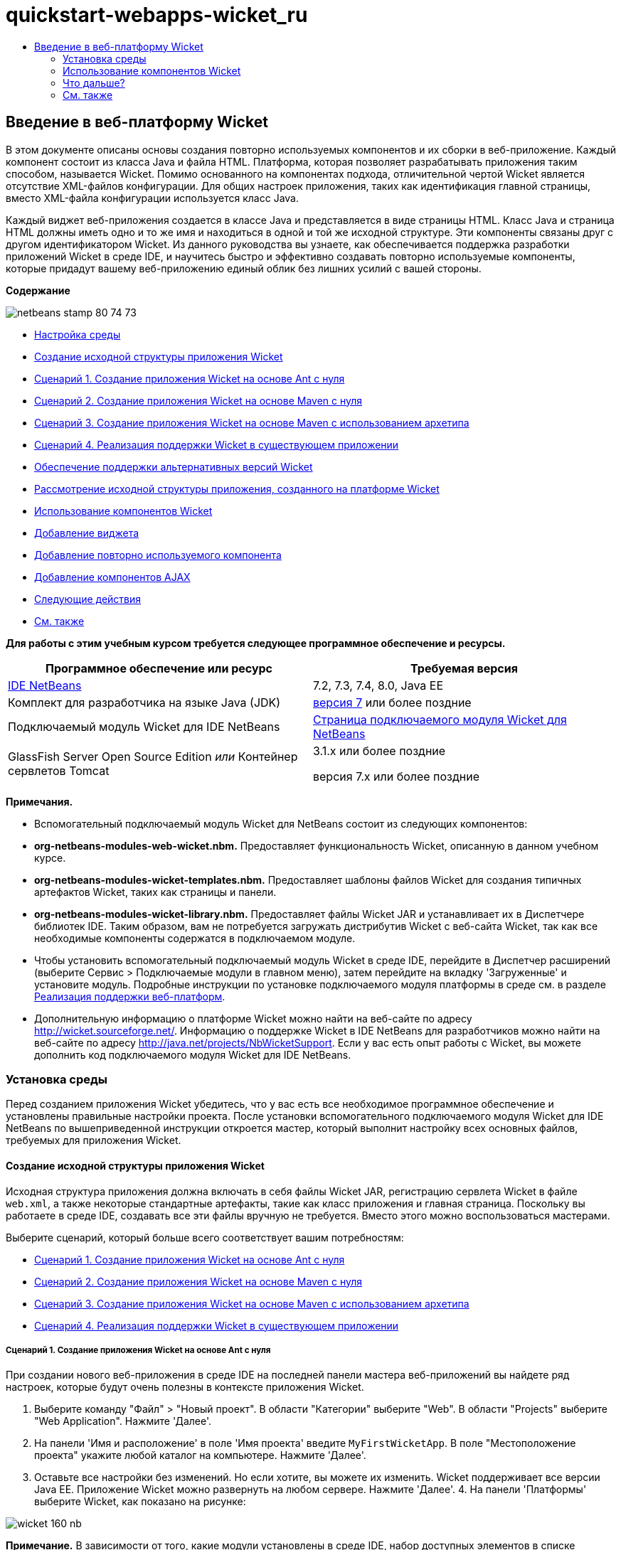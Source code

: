 // 
//     Licensed to the Apache Software Foundation (ASF) under one
//     or more contributor license agreements.  See the NOTICE file
//     distributed with this work for additional information
//     regarding copyright ownership.  The ASF licenses this file
//     to you under the Apache License, Version 2.0 (the
//     "License"); you may not use this file except in compliance
//     with the License.  You may obtain a copy of the License at
// 
//       http://www.apache.org/licenses/LICENSE-2.0
// 
//     Unless required by applicable law or agreed to in writing,
//     software distributed under the License is distributed on an
//     "AS IS" BASIS, WITHOUT WARRANTIES OR CONDITIONS OF ANY
//     KIND, either express or implied.  See the License for the
//     specific language governing permissions and limitations
//     under the License.
//

= quickstart-webapps-wicket_ru
:jbake-type: page
:jbake-tags: old-site, needs-review
:jbake-status: published
:keywords: Apache NetBeans  quickstart-webapps-wicket_ru
:description: Apache NetBeans  quickstart-webapps-wicket_ru
:toc: left
:toc-title:

== Введение в веб-платформу Wicket

В этом документе описаны основы создания повторно используемых компонентов и их сборки в веб-приложение. Каждый компонент состоит из класса Java и файла HTML. Платформа, которая позволяет разрабатывать приложения таким способом, называется Wicket. Помимо основанного на компонентах подхода, отличительной чертой Wicket является отсутствие XML-файлов конфигурации. Для общих настроек приложения, таких как идентификация главной страницы, вместо XML-файла конфигурации используется класс Java.

Каждый виджет веб-приложения создается в классе Java и представляется в виде страницы HTML. Класс Java и страница HTML должны иметь одно и то же имя и находиться в одной и той же исходной структуре. Эти компоненты связаны друг с другом идентификатором Wicket. Из данного руководства вы узнаете, как обеспечивается поддержка разработки приложений Wicket в среде IDE, и научитесь быстро и эффективно создавать повторно используемые компоненты, которые придадут вашему веб-приложению единый облик без лишних усилий с вашей стороны.

*Содержание*

image:netbeans-stamp-80-74-73.png[title="Содержимое этой страницы применимо к IDE NetBeans 7.2, 7.3, 7.4 и 8.0"]

* link:#setup[Настройка среды]
* link:#creating[Создание исходной структуры приложения Wicket]
* link:#create-1[Сценарий 1. Создание приложения Wicket на основе Ant с нуля]
* link:#create-2[Сценарий 2. Создание приложения Wicket на основе Maven с нуля]
* link:#create-3[Сценарий 3. Создание приложения Wicket на основе Maven с использованием архетипа]
* link:#create-4[Сценарий 4. Реализация поддержки Wicket в существующем приложении]
* link:#libraries[Обеспечение поддержки альтернативных версий Wicket]
* link:#examining[Рассмотрение исходной структуры приложения, созданного на платформе Wicket]
* link:#features[Использование компонентов Wicket]
* link:#widget[Добавление виджета]
* link:#component[Добавление повторно используемого компонента]
* link:#ajax[Добавление компонентов AJAX]
* link:#next[Следующие действия]
* link:#seeAlso[См. также]

*Для работы с этим учебным курсом требуется следующее программное обеспечение и ресурсы.*

|===
|Программное обеспечение или ресурс |Требуемая версия 

|link:https://netbeans.org/downloads/index.html[IDE NetBeans] |7.2, 7.3, 7.4, 8.0, Java EE 

|Комплект для разработчика на языке Java (JDK) |link:http://www.oracle.com/technetwork/java/javase/downloads/index.html[версия 7] или более поздние 

|Подключаемый модуль Wicket для IDE NetBeans |link:http://plugins.netbeans.org/plugin/3586/wicket-support[Страница подключаемого модуля Wicket для NetBeans] 

|GlassFish Server Open Source Edition
_или_
Контейнер сервлетов Tomcat |3.1.x или более поздние

версия 7.x или более поздние 
|===

*Примечания.*

* Вспомогательный подключаемый модуль Wicket для NetBeans состоит из следующих компонентов:
* *org-netbeans-modules-web-wicket.nbm.* Предоставляет функциональность Wicket, описанную в данном учебном курсе.
* *org-netbeans-modules-wicket-templates.nbm.* Предоставляет шаблоны файлов Wicket для создания типичных артефактов Wicket, таких как страницы и панели.
* *org-netbeans-modules-wicket-library.nbm.* Предоставляет файлы Wicket JAR и устанавливает их в Диспетчере библиотек IDE. Таким образом, вам не потребуется загружать дистрибутив Wicket с веб-сайта Wicket, так как все необходимые компоненты содержатся в подключаемом модуле.
* Чтобы установить вспомогательный подключаемый модуль Wicket в среде IDE, перейдите в Диспетчер расширений (выберите Сервис > Подключаемые модули в главном меню), затем перейдите на вкладку 'Загруженные' и установите модуль. Подробные инструкции по установке подключаемого модуля платформы в среде см. в разделе link:framework-adding-support.html[Реализация поддержки веб-платформ].
* Дополнительную информацию о платформе Wicket можно найти на веб-сайте по адресу link:http://wicket.sourceforge.net/[http://wicket.sourceforge.net/]. Информацию о поддержке Wicket в IDE NetBeans для разработчиков можно найти на веб-сайте по адресу link:http://java.net/projects/NbWicketSupport[http://java.net/projects/NbWicketSupport]. Если у вас есть опыт работы с Wicket, вы можете дополнить код подключаемого модуля Wicket для IDE NetBeans.

=== Установка среды

Перед созданием приложения Wicket убедитесь, что у вас есть все необходимое программное обеспечение и установлены правильные настройки проекта. После установки вспомогательного подключаемого модуля Wicket для IDE NetBeans по вышеприведенной инструкции откроется мастер, который выполнит настройку всех основных файлов, требуемых для приложения Wicket.

==== Создание исходной структуры приложения Wicket

Исходная структура приложения должна включать в себя файлы Wicket JAR, регистрацию сервлета Wicket в файле `web.xml`, а также некоторые стандартные артефакты, такие как класс приложения и главная страница. Поскольку вы работаете в среде IDE, создавать все эти файлы вручную не требуется. Вместо этого можно воспользоваться мастерами.

Выберите сценарий, который больше всего соответствует вашим потребностям:

* link:#create-1[Сценарий 1. Создание приложения Wicket на основе Ant с нуля]
* link:#create-2[Сценарий 2. Создание приложения Wicket на основе Maven с нуля]
* link:#create-3[Сценарий 3. Создание приложения Wicket на основе Maven с использованием архетипа]
* link:#create-4[Сценарий 4. Реализация поддержки Wicket в существующем приложении]

===== Сценарий 1. Создание приложения Wicket на основе Ant с нуля

При создании нового веб-приложения в среде IDE на последней панели мастера веб-приложений вы найдете ряд настроек, которые будут очень полезны в контексте приложения Wicket.

1. Выберите команду "Файл" > "Новый проект". В области "Категории" выберите "Web". В области "Projects" выберите "Web Application". Нажмите 'Далее'.
2. На панели 'Имя и расположение' в поле 'Имя проекта' введите `MyFirstWicketApp`. В поле "Местоположение проекта" укажите любой каталог на компьютере. Нажмите 'Далее'.
3. Оставьте все настройки без изменений. Но если хотите, вы можете их изменить. Wicket поддерживает все версии Java EE. Приложение Wicket можно развернуть на любом сервере. Нажмите 'Далее'.
4. 
На панели 'Платформы' выберите Wicket, как показано на рисунке:

image:https://blogs.oracle.com/geertjan_images/resource/wicket-160-nb.png[]

*Примечание.* В зависимости от того, какие модули установлены в среде IDE, набор доступных элементов в списке 'Платформы' может отличаться от изображенного на снимке экрана.

Оставьте все настройки на вышеуказанной панели без изменений. В полях на вышеуказанной панели содержатся следующие данные:

* *Имя фильтра Wicket.* Имя фильтра, заданного в файле `web.xml`.
* *Шаблон URL-адреса Wicket.* Шаблон относительного URL-адреса, добавляемый в файл `web.xml`.
* *Класс приложения Wicket.* Имя класса, определяющего общие параметры приложения, такие как настройки главной страницы.
* *Главная страница Wicket.* Имя главной страницы, которая состоит из файлов `xxx.java` и `xxx.html`.
* *Основной пакет.* Пакет Java, в который среда IDE помещает все созданные артефакты.
* *Версия.* Версия Wicket. В вышеуказанном списке 'Версия' будут отображаться все библиотеки с префиксом 'Wicket', доступные в Диспетчере библиотек. По умолчанию в списке отображается только версия 1.6.0, так как именно эта версия предоставляется подключаемым модулем.
5. Нажмите 'Готово'.

Среда IDE создает проект `MyFirstWicketApp` . Проект содержит все исходные файлы и метаданные проекта, например сценарий построения Ant. Проект откроется в среде IDE. Логическую структуру можно просмотреть в окне 'Проекты' (Ctrl-1):

image:https://blogs.oracle.com/geertjan_images/resource/wicket-160-nb-2.png[]

===== Сценарий 2. Создание приложения Wicket на основе Maven с нуля

Если у вас уже есть приложение на основе Ant, вы можете реализовать в нем поддержку Wicket с помощью среды IDE.

1. Выберите команду "Файл" > "Новый проект". В Categories ("Категории) выберите Maven. В области "Projects" выберите "Web Application".

image:maven-1.png[]

Нажмите 'Далее'.

2. На панели 'Имя и расположение' в поле 'Имя проекта' введите `MyFirstWicketApp`. Измените значения в поле 'Местоположение проекта' и параметры Maven как требуется.

image:maven-3.png[]

Нажмите 'Далее'.

3. Выберите нужный сервер. В качестве версии Java EE укажите 'Java EE 6 Web'.

image:maven-4.png[]

Нажмите 'Готово'. Среда IDE создает исходную структуру, как показано на рисунке:

image:maven-5.png[]

4. Поскольку мы реализовали поддержку Java EE 6, на предыдущем этапе не создается файл `web.xml`. Однако Wicket требует, чтобы в файле `web.xml` был зарегистрирован фильтр приложения Wicket. Поэтому прежде чем продолжить, необходимо добавить в приложение новый файл `web.xml`.

Щелкните приложение правой кнопкой мыши и выберите Создать > Другие, затем выберите Веб > Стандартный дескриптор развертывания (web.xml). Нажмите кнопку "Далее", а затем нажмите кнопку "Готово".

5. Теперь можно реализовать поддержку Wicket в приложении. Щелкните правой кнопкой узел проекта и выберите команду "Свойства". В диалоговом окне 'Свойства проекта' выберите 'Платформы' и 'Wicket'. Используя информацию из предыдущих сценариев, заполните поля в разделе 'Конфигурация Wicket' диалогового окна. Нажмите OK.

Среда IDE все файлы Wicket, необходимые для начала работы:

image:maven-6.png[]

===== Сценарий 3. Создание приложения Wicket на основе Maven с использованием архетипа

В репозиториях Maven имеются артефакты для настройки приложений Wicket.

1. Выберите команду "Файл" > "Новый проект". В Categories ("Категории) выберите Maven. Выберите 'Проект' из списка 'Архетип' в разделе 'Проекты'.

image:maven-7.png[]

Нажмите 'Далее'.

2. В поле 'Поиск' введите 'wicket', затем выберите архетип, который вы хотите использовать.

image:maven-8.png[]

Заполните поля на экране мастера необходимыми данными. Нажмите 'Готово'.

Среда IDE добавляет поддержку Wicket в приложение, созданное с использованием архетипа.

===== Сценарий 4. Реализация поддержки Wicket в существующем приложении

Если у вас уже есть приложение на основе Ant или Maven, вы можете реализовать в нем поддержку Wicket с помощью среды IDE.

1. Щелкните приложение правой кнопкой мыши и выберите 'Свойства'.
2. В диалоговом окне 'Свойства проекта' выберите панель 'Платформы' и нажмите 'Добавить'. Выберите 'Wicket'. Нажмите OK.
3. Используя информацию из предыдущего раздела, заполните поля в разделе 'Конфигурация Wicket' на панели 'Платформы'.
4. Для подтверждения нажмите OK .

Среда IDE добавляет поддержку Wicket в существующее приложение.

В следующем разделе подробно рассматриваются все созданные файлы.

==== Обеспечение поддержки альтернативных версий Wicket

Возможно, вам потребуется версия Wicket, отличная от той, что входит в состав подключаемого модуля Wicket для NetBeans. Чтобы зарегистрировать и использовать альтернативную версию Wicket, выполните следующие действия.

1. Перейдите в раздел Сервис | Библиотеки Ant. Обратите внимание на файлы Wicket JAR, зарегистрированные подключаемым модулем Wicket для NetBeans:

image:maven-9.png[]

2. В диалоговом окне, показанном на рисунке, нажмите 'Создать библиотеку' и создайте новую библиотеку, имя которой должно иметь префикс 'Wicket'. Добавьте файлы JAR в созданную библиотеку (другими словами, зарегистрируйте файлы JAR предпочтительной версии Wicket в этой библиотеке).
3. 
Впоследствии при создании очередного веб-приложения или добавлении поддержки Wicket в существующее приложение на панели 'Платформы' будет отображаться библиотека, которую вы только что зарегистрировали (если имя библиотеки имеет префикс 'Wicket'):

image:maven-91.png[]

После заполнения полей мастера файлы JAR, зарегистрированные в выбранной библиотеке, будут размещены на пути класса вашего приложения.

*Примечание.* Вышеописанный подход применяется только к приложениям Wicket на основе Ant. Если требуется использовать альтернативную версию Wicket в приложении на основе Maven, измените соответствующий файл POM.

==== Рассмотрение исходной структуры приложения, созданного на платформе Wicket

Мастер создания веб-приложений IDE создал множество файлов. Посмотрите на эти файлы и определите, как они связаны друг с другом в контексте разработки на платформе Wicket.

1. Перейдем к обзору созданных файлов.

* *Веб-дескриптор.* Начнем с файла `web.xml`. Это обычный дескриптор развертывания, общий для всех веб-приложений, соответствующих серверной спецификации. Разверните структуру папки `WEB-INF` или папки 'Файлы конфигурации', откройте файл в исходном формате XML и обратите внимание на определение фильтра Wicket:

[source,xml]
----

<?xml version="1.0" encoding="UTF-8"?>
<web-app version="3.0" xmlns="http://java.sun.com/xml/ns/javaee" 
         xmlns:xsi="http://www.w3.org/2001/XMLSchema-instance" 
         xsi:schemaLocation="http://java.sun.com/xml/ns/javaee 
         http://java.sun.com/xml/ns/javaee/web-app_3_0.xsd">
    <filter>
        <filter-name>WicketApplication</filter-name>
        <filter-class>org.apache.wicket.protocol.http.WicketFilter</filter-class>
        <init-param>
            <param-name>applicationClassName</param-name>
            <param-value>com.myapp.wicket.Application</param-value>
        </init-param>
    </filter>
    <filter-mapping>
        <filter-name>WicketApplication</filter-name>
        <url-pattern>/wicket/*</url-pattern>
    </filter-mapping>
    <session-config>
        <session-timeout>
            30
        </session-timeout>
    </session-config>
    <welcome-file-list>
        <welcome-file/>
    </welcome-file-list>
</web-app>
----

*Примечание.* Имя класса приложения имеет значение `com.myapp.wicket.Application`. Теперь откройте файл класса приложения и рассмотрите его содержимое.

* *Класс приложения Wicket.* Откройте пакет `com.myapp.wicket` в папке 'Исходные пакеты', затем откройте файл `Application.java`. Он выглядит следующим образом:

[source,java]
----

package com.myapp.wicket;           

import org.apache.wicket.protocol.http.WebApplication;

public class Application extends WebApplication {

    public Application() {
    }

    @Override
    public Class getHomePage() {
        return HomePage.class;
    }

}
----

Этот файл Java содержит общие настройки приложения и сравним с файлом `struts-config.xml` платформы Struts и файлом `faces-config.xml` платформы JSF. Обратите внимание на определение метода `getHomePage()`. Это метод является минимальным требованием для общего класса приложения. Он указывает первую (главную) страницу, которая отобразится после развертывания приложения. Обратите внимание на возвращаемый класс `HomePage.class`. Далее откройте файл `HomePage.java` и изучите его содержимое.

* *Главная страница Wicket.* Откройте файл `HomePage.java`. Он выглядит следующим образом:

[source,java]
----

package com.myapp.wicket;           

public class HomePage extends BasePage {

    public HomePage() {
        add(new Label("message", "Hello, World!"));
    }

}
----

Этот файл добавляет метку на главную страницу. Представление виджетов Wicket, созданных в этом файле, осуществляется в файле с таким же именем и в той же исходной структуре. Это может быть только файл `HomePage.html`, который в данном случае выглядит так:

[source,xml]
----

<!DOCTYPE html PUBLIC "-//W3C//DTD XHTML 1.0 Strict//EN" "http://www.w3.org/TR/xhtml1/DTD/xhtml1-strict.dtd">
<html xmlns="http://www.w3.org/1999/xhtml"  
      xmlns:wicket="http://wicket.apache.org/dtds.data/wicket-xhtml1.4-strict.dtd"  
      xml:lang="en"  
      lang="en"> 
    <head> 
        <wicket:head> 
            <title>Wicket Example</title> 
        </wicket:head> 
    </head> 
    <body> 
        <wicket:extend> 
            <h1 wicket:id="message">This gets replaced</h1>
        </wicket:extend> 
    </body> 
</html>
----

Обратите внимание, что в файле `HomePage.java` расширяется элемент `BasePage`. Файл `HomePage.html` содержит атрибут `wicket:id`, который указывает на то, что это заместитель определенного объекта, созданного файлом Java. Также здесь есть ссылка на таблицу стилей CSS, сгенерированную средой IDE. Эта таблица находится в папке 'Веб-страницы' в окне 'Проекты'. Далее откройте файл `BasePage` и рассмотрите его содержимое.

* *Базовая страница.* Откройте файл `BasePage.java`. Вот как он выглядит:

[source,java]
----

package com.myapp.wicket;           

import org.apache.wicket.markup.html.WebPage;

public abstract class BasePage extends WebPage {

    public BasePage() { 
        super(); 
        add(new HeaderPanel("headerpanel", "Welcome To Wicket")); 
        add(new FooterPanel("footerpanel", "Powered by Wicket and the NetBeans Wicket Plugin"));
    } 

}
----

Это класс, который будут расширять наши веб-страницы. Каждый класс, расширяющий `BasePage`, наследует экземпляр `HeaderPanel` и `FooterPanel`. Это нужно для того, чтобы у всех веб-страниц были одинаковые верхние и нижние колонтитулы. Вид базовой страницы в представлении HTML:

[source,xml]
----

<!DOCTYPE html PUBLIC "-//W3C//DTD XHTML 1.0 Strict//EN" "http://www.w3.org/TR/xhtml1/DTD/xhtml1-strict.dtd">
<html xmlns="http://www.w3.org/1999/xhtml"  
      xmlns:wicket="http://wicket.apache.org/dtds.data/wicket-xhtml1.4-strict.dtd"  
      xml:lang="en"  
      lang="en"> 
    <head> 
        <wicket:head> 
            <wicket:link> 
                <link rel="stylesheet" type="text/css" href="style.css"/> 
            </wicket:link> 
        </wicket:head> 
    </head> 
    <body> 
        <header wicket:id="headerpanel" />
        <section class="content_container"> 
            <wicket:child/> 
        </section> 
        <footer wicket:id="footerpanel" /> 
    </body> 
</html>
----

Далее откройте файл `HeaderPanel.java` и изучите его содержимое.

* *Панель верхнего колонтитула.* Откройте файл `HeaderPanel.java`. Вот как он выглядит:

[source,java]
----

package com.myapp.wicket;           

import org.apache.wicket.markup.html.basic.Label;
import org.apache.wicket.markup.html.panel.Panel;

public class HeaderPanel extends Panel {

    public HeaderPanel(String componentName, String exampleTitle)
    {
        super(componentName);
        *add(new Label("exampleTitle", exampleTitle));*
    }

}
----

Обратите внимание на строку, выделенную жирным шрифтом. Здесь создается виджет Wicket Label. HeaderPanel является повторно используемым компонентом. Это представление Java, где создаются виджеты. Теперь рассмотрим представление HTML, где должен быть представлен виджет Wicket Label. Теперь откройте файл `HeaderPanel.html` и изучите его содержимое.

Измените второй аргумент на 'My Very First Component Based Application', чтобы определение элемента Label приняло следующий вид:

[source,java]
----

add(new Label("exampleTitle", "My Very First Component Based Application"));
----

Откройте файл `HeaderPanel.html`. Обратите внимание на то, что этот файл имеет такое же имя, как файл Java, который мы только что рассматривали. Этот файл находится в той же исходной структуре. Вот как он выглядит:

[source,xml]
----

<!DOCTYPE html PUBLIC "-//W3C//DTD XHTML 1.0 Strict//EN" "http://www.w3.org/TR/xhtml1/DTD/xhtml1-strict.dtd">
<html xmlns="http://www.w3.org/1999/xhtml"  
      xmlns:wicket="http://wicket.apache.org/dtds.data/wicket-xhtml1.4-strict.dtd"  
      xml:lang="en"  
      lang="en"> 
    <head><title>Wicket Example</title></head>
    <body>
        <wicket:panel>
            <h1>Wicket Example</h1>
            <p id="titleblock">
                *<font size="+1">Start of <span wicket:id="exampleTitle">Example Title Goes Here</span></font>*
            </p>
        </wicket:panel>
    </body>
</html>
----

Обратите внимание на строку, выделенную жирным шрифтом. Здесь указывается, где должен быть представлен виджет на странице в представлении HTML. Удерживая клавишу Ctrl, наведите указатель мыши на значение атрибута `wicket:id` в теге `span`. Как видите, значение превращается в гиперссылку:

image:hyperlink-1.png[]

Щелкните эту гиперссылку. В результате откроется веб-страница в представлении Java.

Теперь щелкните стрелку влево в верхней части редактора исходного кода, чтобы вернуться на страницу HTML:

image:hyperlink-2.png[]

Таким образом можно быстро переключаться между двумя представлениями компонентов Wicket.

* *Панель нижнего колонтитула.* Панель нижнего колонтитула имеет такую же структуру, как и панель верхнего колонтитула, которая была описана ранее в этом разделе.
2. 
Щелкните проект правой кнопкой мыши и запустите его выполнение. Среда IDE выполняет сборку приложения, создает файл WAR, отправляет его на сервер развертывания, открывает стандартный браузер IDE и отображает приложение:

image:deploy-1.png[]

*Примечание.* Убедитесь, что URL-адрес заканчивается на '/wicket', как указано на рисунке выше. Это необходимо для сопоставления URL-адреса с фильтром Wicket, зарегистрированным в файле `web.xml`.


=== Использование компонентов Wicket

В следующих разделах содержится информация о трех ключевых компонентах Wicket и о том, как подключаемый модуль Wicket для NetBeans обеспечивает поддержку этих компонентов в среде IDE NetBeans.

* link:#widget[Виджет]
* link:#component[Повторно используемый компонент]
* link:#ajax[Поддержка AJAX]

В последующих разделах также описываются различные вспомогательные компоненты, предоставляемые подключаемым модулем Wicket для NetBeans.

==== Добавление виджета

Из этого раздела вы узнаете, как создать первый виджет Wicket. Как и большинство других артефактов Wicket, виджет имеет два представления: представление Java и представление HTML. В представлении Java виджет создается. В представлении HTML он отображается. Как упоминалось ранее, для перехода от одного представления к другому можно использовать гиперссылку.

1. Откройте файл `HomePage.html`. Если палитра не открывается автоматически, выберите Окно > Палитра (Ctrl-Shift-8).

image:widget-2.png[]

2. После добавления строки под элементом H1 в файле HTML перетащите элемент Label из палитры в область под элементом H1. Откроется следующее диалоговое окно:

image:widget-3.png[]

Измените значения в диалоговом окне следующим образом:

image:widget-4.png[]

Нажмите OK. Как видите, в файл был добавлен тег, выделенный полужирным шрифтом:

[source,xml]
----

<!DOCTYPE html PUBLIC "-//W3C//DTD XHTML 1.0 Strict//EN" "http://www.w3.org/TR/xhtml1/DTD/xhtml1-strict.dtd">
<html xmlns="http://www.w3.org/1999/xhtml"  
      xmlns:wicket="http://wicket.apache.org/dtds.data/wicket-xhtml1.4-strict.dtd"  
      xml:lang="en"  
      lang="en"> 
    <head> 
        <wicket:head> 
            <title>Wicket Example</title> 
        </wicket:head> 
    </head> 
    <body> 
        <wicket:extend> 
            <h1 wicket:id="message">This gets replaced</h1>
            *<span wicket:id="message1">This gets replaced</span>*
        </wicket:extend> 
    </body> 
</html>
----

Теперь к виджету можно применить стиль, например, используя теги H3:

[source,xml]
----

<h3 wicket:id="message1">This gets replaced</h3>
----

Теперь откройте файл `HomePage.java`. Как видите, в него была добавлена метка с таким же идентификатором, как в файле HTML (изменения выделены *полужирным шрифтом*):

[source,java]
----

public class HomePage extends BasePage {

    public HomePage() {
        add(new Label("message", "Hello, World!"));
        *add(new Label("message1", "Hello again, World!"));*
    }

}
----
3. 
Сохраните файлы. Обновите страницу в браузере. В результате отобразится виджет Wicket Label, представленный в файле `HomePage.html`:

image:deploy-2.png[]

Вы можете создать заполнители точно так же, как создавали теги в файле `HomePage.html`, и передать файл HTML веб-дизайнеру. Пока веб-дизайнер занимается проектированием страницы, вы можете независимо от него работать в представлении Java и создавать виджеты. Поскольку теги HTML не встраиваются в файл Java, вы, как и ваш веб-дизайнер, сможете оценить основное преимущество Wicket - разделение обязанностей.

Откройте Навигатор (Окно > Навигация > Навигатор), предварительно выбрав файл HTML в редакторе. Навигатор отображает обзор тегов в списке 'Теги Wicket':

image:wicket-navigator.png[]

Если на странице HTML есть непарные теги, в файле Java отображается предупреждение:

image:widget-1.png[]

==== Добавление повторно используемого компонента

Одно из преимуществ Wicket заключается в повторно используемых компонентах. В этом разделе показано, как с помощью матера создать панель, которая снова имеет два представления: представление Java и представление HTML. Панель будет создана таким образом, чтобы можно было повторно использовать баннер на веб-страницах и обеспечить одинаковый вид баннера на всем веб-сайте. Добавить панель на веб-страницу совсем не сложно.

1. Щелкните правой кнопкой мыши узел пакета `com.myapp.wicket` и выберите Создать > Другие. В разделе 'Категории' выберите 'Веб'. В разделе 'Типы файлов' обратите внимание на следующие шаблоны:

image:panel-1.png[]

Выберите 'Панель Wicket' и нажмите 'Далее'.

2. В поле 'Имя файла' введите `BannerPanel`. На экране должны быть представлены следующие параметры:

image:panel-2.png[]

Нажмите 'Готово'.

В результате в пакете будет создано два новых файла: `BannerPanel.html` и `BannerPanel.java`.

3. Откройте файл `BannerPanel.html` и обратите внимание на содержимое этого файла:

[source,xml]
----

<?xml version="1.0" encoding="UTF-8"?>
<!DOCTYPE html PUBLIC "-//W3C//DTD XHTML 1.0 Strict//EN" "http://www.w3.org/TR/xhtml1/DTD/xhtml1-strict.dtd">
<html xmlns:wicket>
    <head>
        <meta http-equiv="Content-Type" content="text/html; charset=UTF-8"/>
        <title>BannerPanel</title>
    </head>
    <body>
        <wicket:panel>
            <!-- TODO - add components here, ala
            
            <span wicket:id="title">title here</span>
            
            -->
        </wicket:panel>
    </body>
</html
----

Между тегами `wicket:panel` находится заполнитель Wicket. Удалите строки над и под тегом SPAN, чтобы строка с тегом SPAN не была закомментирована. Удерживая клавишу Ctrl, наведите указатель мыши на значение идентификатора Wicket и щелкните отображенную гиперссылку. Откроется файл `BannerPanel.java`:

[source,java]
----

package com.myapp.wicket;

import org.apache.wicket.markup.html.panel.Panel;

public final class BannerPanel extends Panel {
    BannerPanel(String id) {
        super (id);
    }
}
----

Добавьте метку так же, как в файле `HomePage.java` (изменения выделены полужирным шрифтом):

[source,java]
----

package com.myapp.wicket;

*import org.apache.wicket.markup.html.basic.Label;*
import org.apache.wicket.markup.html.panel.Panel;

public final class BannerPanel extends Panel {
    BannerPanel(String id) {
        super (id);
        *add(new Label("title","I am a reusable component!"));*
    }
}
----
4. Простая панель почти готова. Добавим ее на главную страницу. Откройте файл `HomePage.java` и создайте новый экземпляр элемента BannerPanel, добавив следующую строку в конечный сегмент конструктора:

[source,java]
----

add(new BannerPanel("bannerPanel"));
----
5. Теперь нужно отобразить панель. Откройте файл `HomePage.html` и добавьте тег-заполнитель сразу над закрывающим тегом BODY. Обязательно используйте такой же идентификатор Wicket, как и в файле Java:

[source,xml]
----

<span wicket:id='bannerPanel'/>
----
6. 
Выполните проект еще раз. Панель отображается на странице точно в том месте, которое указано в файле HTML:

image:result-3.png[]

В терминологии Wicket панель является повторно используемым компонентом. В точности следуя инструкциям в этом разделе, вы можете повторно использовать эту панель как угодно часто и для неограниченного количества веб-страниц.

==== Добавление компонентов AJAX

Вместо использования JavaScript для добавления в приложение Wicket асинхронных веб-компонентов (по технологии link:http://en.wikipedia.org/wiki/Ajax_(programming)[AJAX]) можно использовать модель компонента Java со встроенными компонентами AJAX. Далее показано, как изменить элемент BannerPanel и включить в него виджет автозаполнения AJAX вместо виджета метки, который вы создавали ранее.

1. В представлении HTML класса `BannerPanel` перетащите элемент AJAX Text Input из палитры (Ctrl-Shift-8), как показано на рисунке:

image:drag-1.png[]

Поместите элемент под существующим заполнителем Wicket, как показано ниже:

[source,xml]
----

<?xml version="1.0" encoding="UTF-8"?>
<!DOCTYPE html PUBLIC "-//W3C//DTD XHTML 1.0 Strict//EN" "http://www.w3.org/TR/xhtml1/DTD/xhtml1-strict.dtd">
<html xmlns:wicket>

    <head>
        <meta http-equiv="Content-Type" content="text/html; charset=UTF-8"/>
        <title>BannerPanel</title>
    </head>

    <body>
        
        <wicket:panel>

            <span wicket:id="title">title here</span>

            *<input type="text" wicket:id="countries" size="50"/>*

        </wicket:panel>

    </body>
    
</html>
----
2. В соответствующем представлении Java будут автоматически добавлены следующие элементы:

[source,java]
----

final AutoCompleteTextField field = new AutoCompleteTextField("countries", new Model("")) {
    @Override
    protected Iterator getChoices(String input) {
        if (Strings.isEmpty(input)) {
            return Collections.EMPTY_LIST.iterator();
        }
        List choices = new ArrayList(10);
        Locale[] locales = Locale.getAvailableLocales();
        for (int i = 0; i < locales.length; i++) {
            final Locale locale = locales[i];
            final String country = locale.getDisplayCountry();
            if (country.toUpperCase().startsWith(input.toUpperCase())) {
                choices.add(country);
                if (choices.size() == 10) {
                    break;
                }
            }
        }
        return choices.iterator();
    }
};
----
3. Нажмите Ctrl-Shift-I и выберите корректные операторы импорта:

image:imports-1.png[]

Нажмите ОК и убедитесь, что в классе `BannerPanel` используются следующие операторы импорта:

[source,java]
----

import java.util.ArrayList;
import java.util.Collections;
import java.util.Iterator;
import java.util.List;
import java.util.Locale;
import org.apache.wicket.extensions.ajax.markup.html.autocomplete.AutoCompleteTextField;
import org.apache.wicket.markup.html.basic.Label;
import org.apache.wicket.markup.html.panel.Panel;
import org.apache.wicket.model.Model;
import org.apache.wicket.util.string.Strings;
----
4. 
Обновите страницу в браузере еще раз. На странице появится автоматически заполняемое поле AJAX. При вводе символов в поле будет подставляться название страны, соответствующее введенному тексту.

image:result-4.png[]

=== Что дальше?

На этом вводная часть курса по разработке на платформе Wicket в среде IDE NetBeans завершена. Рекомендуем вам продолжить знакомство с платформой Wicket и поработать с образцом приложения Pizza Application Sample, описанным в книге link:http://www.ensode.net/wicket_first_look.html[A First Look at the Wicket Framework] Дэвида Р. Хеффельфингера (David R. Heffelfinger). Напоминаем, что результат работы, выполненной в рамках этого учебного курса, доступен в качестве образца в мастере создания проектов наряду с остальными образцами. См. рисунок ниже:

image:samples.png[]

link:/about/contact_form.html?to=3&subject=Feedback: Introduction to the Wicket Framework in 7.2[Мы ждем ваших отзывов]


=== См. также

Похожие и расширенные учебные курсы представлены на следующих ресурсах:

* link:../../docs/web/quickstart-webapps.html[Введение в разработку веб-приложений]
* link:../../docs/web/quickstart-webapps-struts.html[Введение в веб-платформу Grails]
* link:quickstart-webapps-spring.html[Введение в веб-платформу Spring].

NOTE: This document was automatically converted to the AsciiDoc format on 2018-03-13, and needs to be reviewed.
